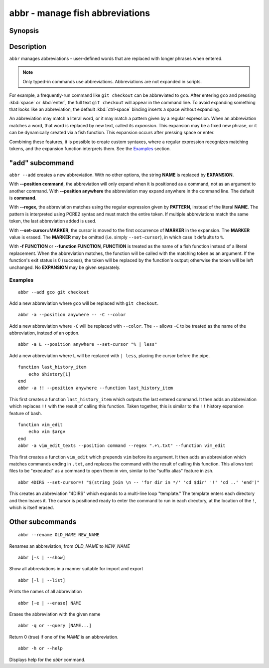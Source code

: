 .. _cmd-abbr:

abbr - manage fish abbreviations
================================

Synopsis
--------

.. synopsis::

    abbr --add NAME [--position command | anywhere] [-r | --regex PATTERN]
                    [--set-cursor[=MARKER]] ([-f | --function FUNCTION] | EXPANSION)
    abbr --erase NAME ...
    abbr --rename OLD_WORD NEW_WORD
    abbr --show
    abbr --list
    abbr --query NAME ...

Description
-----------

``abbr`` manages abbreviations - user-defined words that are replaced with longer phrases when entered.

.. note::
    Only typed-in commands use abbreviations. Abbreviations are not expanded in scripts.

For example, a frequently-run command like ``git checkout`` can be abbreviated to ``gco``.
After entering ``gco`` and pressing :kbd:`space` or :kbd:`enter`, the full text ``git checkout`` will appear in the command line.
To avoid expanding something that looks like an abbreviation, the default :kbd:`ctrl-space` binding inserts a space without expanding.

An abbreviation may match a literal word, or it may match a pattern given by a regular expression. When an abbreviation matches a word, that word is replaced by new text, called its *expansion*. This expansion may be a fixed new phrase, or it can be dynamically created via a fish function. This expansion occurs after pressing space or enter.

Combining these features, it is possible to create custom syntaxes, where a regular expression recognizes matching tokens, and the expansion function interprets them. See the `Examples`_ section.

.. versionchanged:: 3.6.0
   Previous versions of this allowed saving abbreviations in universal variables.
   That's no longer possible. Existing variables will still be imported and ``abbr --erase`` will also erase the variables.
   We recommend adding abbreviations to :ref:`config.fish <configuration>` by just adding the ``abbr --add`` command.
   When you run ``abbr``, you will see output like this

   ::

     > abbr
     abbr -a -- foo bar # imported from a universal variable, see `help abbr`

   In that case you should take the part before the ``#`` comment and save it in :ref:`config.fish <configuration>`,
   then you can run ``abbr --erase`` to remove the universal variable::

     > abbr >> ~/.config/fish/config.fish
     > abbr --erase (abbr --list)
   
   Alternatively you can keep them in a separate :ref:`configuration file <configuration>` by doing something like the following::

     > abbr > ~/.config/fish/conf.d/myabbrs.fish

   This will save all your abbrevations in "myabbrs.fish", overwriting the whole file so it doesn't leave any duplicates,
   or restore abbreviations you had erased.
   Of course any functions will have to be saved separately, see :doc:`funcsave <funcsave>`.

"add" subcommand
--------------------

.. synopsis::

    abbr [-a | --add] NAME [--position command | anywhere] [-r | --regex PATTERN]
         [--set-cursor[=MARKER]] ([-f | --function FUNCTION] | EXPANSION)

``abbr --add`` creates a new abbreviation. With no other options, the string **NAME** is replaced by **EXPANSION**.

With **--position command**, the abbreviation will only expand when it is positioned as a command, not as an argument to another command. With **--position anywhere** the abbreviation may expand anywhere in the command line. The default is **command**.

With **--regex**, the abbreviation matches using the regular expression given by **PATTERN**, instead of the literal **NAME**. The pattern is interpreted using PCRE2 syntax and must match the entire token. If multiple abbreviations match the same token, the last abbreviation added is used.

With **--set-cursor=MARKER**, the cursor is moved to the first occurrence of **MARKER** in the expansion. The **MARKER** value is erased. The **MARKER** may be omitted (i.e. simply ``--set-cursor``), in which case it defaults to ``%``.

With **-f FUNCTION** or **--function FUNCTION**, **FUNCTION** is treated as the name of a fish function instead of a literal replacement. When the abbreviation matches, the function will be called with the matching token as an argument. If the function's exit status is 0 (success), the token will be replaced by the function's output; otherwise the token will be left unchanged. No **EXPANSION** may be given separately.


Examples
########

::

    abbr --add gco git checkout

Add a new abbreviation where ``gco`` will be replaced with ``git checkout``.

::

    abbr -a --position anywhere -- -C --color

Add a new abbreviation where ``-C`` will be replaced with ``--color``. The ``--`` allows ``-C`` to be treated as the name of the abbreviation, instead of an option.

::

    abbr -a L --position anywhere --set-cursor "% | less"

Add a new abbreviation where ``L`` will be replaced with ``| less``, placing the cursor before the pipe.


::

    function last_history_item
        echo $history[1]
    end
    abbr -a !! --position anywhere --function last_history_item

This first creates a function ``last_history_item`` which outputs the last entered command. It then adds an abbreviation which replaces ``!!`` with the result of calling this function. Taken together, this is similar to the ``!!`` history expansion feature of bash.

::

    function vim_edit
        echo vim $argv
    end
    abbr -a vim_edit_texts --position command --regex ".+\.txt" --function vim_edit

This first creates a function ``vim_edit`` which prepends ``vim`` before its argument. It then adds an abbreviation which matches commands ending in ``.txt``, and replaces the command with the result of calling this function. This allows text files to be "executed" as a command to open them in vim, similar to the "suffix alias" feature in zsh.

::

    abbr 4DIRS --set-cursor=! "$(string join \n -- 'for dir in */' 'cd $dir' '!' 'cd ..' 'end')"

This creates an abbreviation "4DIRS" which expands to a multi-line loop "template." The template enters each directory and then leaves it. The cursor is positioned ready to enter the command to run in each directory, at the location of the ``!``, which is itself erased.

Other subcommands
--------------------


::

    abbr --rename OLD_NAME NEW_NAME

Renames an abbreviation, from *OLD_NAME* to *NEW_NAME*

::

    abbr [-s | --show]

Show all abbreviations in a manner suitable for import and export

::

    abbr [-l | --list]

Prints the names of all abbreviation

::

    abbr [-e | --erase] NAME

Erases the abbreviation with the given name

::

    abbr -q or --query [NAME...]

Return 0 (true) if one of the *NAME* is an abbreviation.

::

    abbr -h or --help

Displays help for the `abbr` command.

